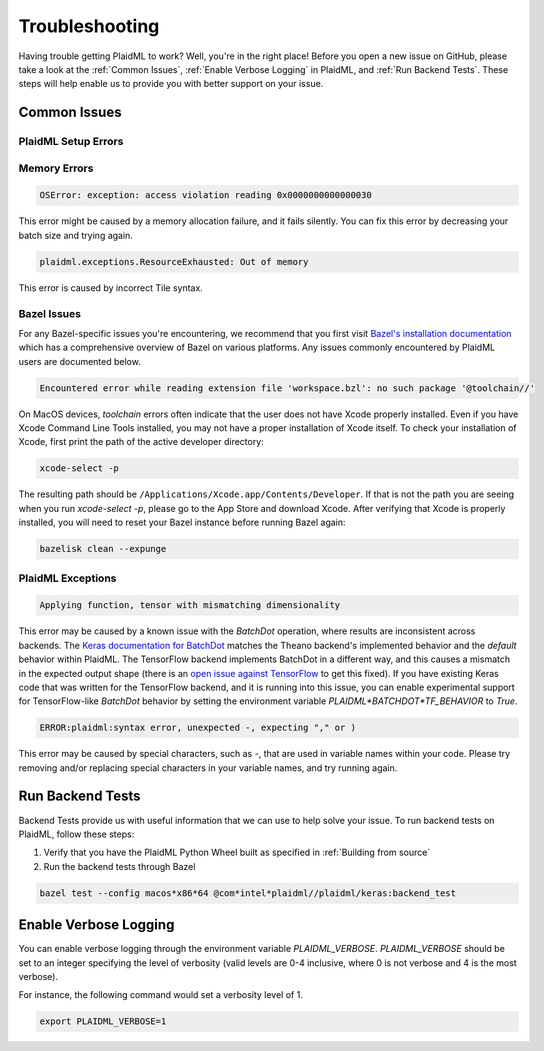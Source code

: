 Troubleshooting
###############
Having trouble getting PlaidML to work? Well, you're in the right place!
Before you open a new issue on GitHub, please
take a look at the :ref:`Common Issues`,
:ref:`Enable Verbose Logging` in PlaidML, and :ref:`Run Backend Tests`. These steps will help enable us to
provide you with better support on your issue.

Common Issues
***************

PlaidML Setup Errors
====================

Memory Errors
=============

.. code-block::

    OSError: exception: access violation reading 0x0000000000000030

This error might be caused by a memory allocation failure, and it fails
silently. You can fix this error by decreasing your batch size and trying again.

.. code-block::

    plaidml.exceptions.ResourceExhausted: Out of memory

This error is caused by incorrect Tile syntax.

Bazel Issues
============

For any Bazel-specific issues you're encountering, we recommend that you first
visit `Bazel's installation documentation <https://docs.bazel.build/versions/master/install.html>`_ which has a comprehensive overview of Bazel on various 
platforms. Any issues commonly encountered by PlaidML users are documented below.

.. code-block::

    Encountered error while reading extension file 'workspace.bzl': no such package '@toolchain//'

On MacOS devices, `toolchain` errors often indicate that the user does not have
Xcode properly installed. Even if you have Xcode Command Line Tools installed,
you may not have a proper installation of Xcode itself.
To check your installation of Xcode, first print the path of the active
developer directory:

.. code-block::

    xcode-select -p

The resulting path should be ``/Applications/Xcode.app/Contents/Developer``. If
that is not the path you are seeing when you run `xcode-select -p`, please go to
the App Store and download Xcode.
After verifying that Xcode is properly installed, you will need to reset your
Bazel instance before running Bazel again:

.. code-block::

    bazelisk clean --expunge

PlaidML Exceptions
==================

.. code-block::

    Applying function, tensor with mismatching dimensionality
This error may be caused by a known issue with the `BatchDot` operation, where 
results are inconsistent across backends. The `Keras documentation for BatchDot <https://keras.io/backend/#batch_dot>`_ matches the Theano backend's 
implemented behavior and the *default* behavior within PlaidML. The TensorFlow 
backend implements BatchDot in a different way, and this causes a mismatch in 
the expected output shape (there is an `open issue against TensorFlow <https://github.com/tensorflow/tensorflow/issues/30846>`_ to get this 
fixed).
If you have existing Keras code that was written for the TensorFlow backend, 
and it is running into this issue, you can enable experimental support for 
TensorFlow-like `BatchDot` behavior by setting the environment variable 
`PLAIDML*BATCHDOT*TF_BEHAVIOR` to `True`.

.. code-block::

    ERROR:plaidml:syntax error, unexpected -, expecting "," or )

This error may be caused by special characters, such as `-`, that are used in
variable names within your code. Please try removing and/or replacing special
characters in your variable names, and try running again.

Run Backend Tests
*****************

Backend Tests provide us with useful information that we can use to help solve
your issue. To run backend tests on PlaidML, follow these steps:

1. Verify that you have the PlaidML Python Wheel built as specified in :ref:`Building from source`
2. Run the backend tests through Bazel

.. code-block::

    bazel test --config macos*x86*64 @com*intel*plaidml//plaidml/keras:backend_test

Enable Verbose Logging
**********************

You can enable verbose logging through the environment variable `PLAIDML_VERBOSE`.
`PLAIDML_VERBOSE` should be set to an integer specifying the level of verbosity
(valid levels are 0-4 inclusive, where 0 is not verbose and 4 is the most verbose).

For instance, the following command would set a verbosity level of 1.

.. code-block::

    export PLAIDML_VERBOSE=1